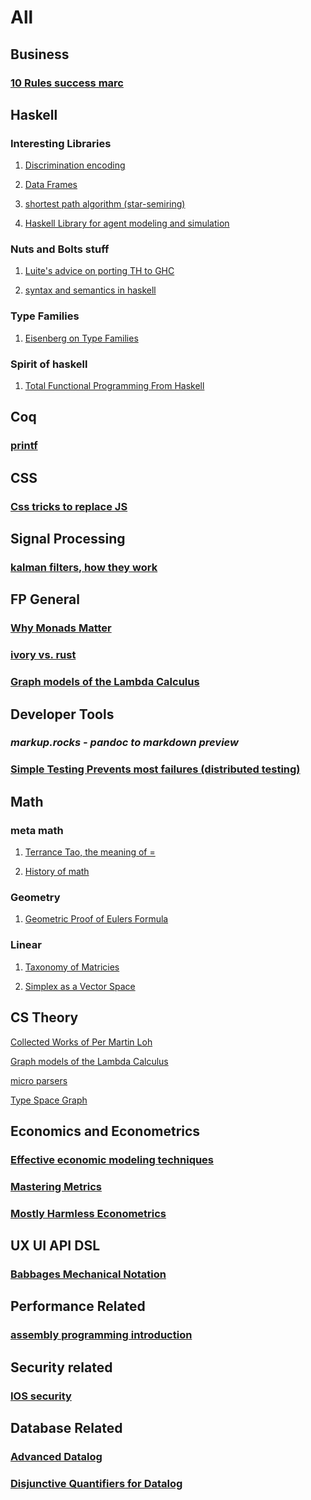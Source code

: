* All

** Business
*** [[https://inc42.com/buzz/10-rules-success-marc-andreessen/][10 Rules success marc]]   

** Haskell 

*** Interesting Libraries
**** [[https://hackage.haskell.org/package/discrimination][Discrimination encoding]]     
**** [[https://hackage.haskell.org/package/Frames-0.1.4?utm_source=twitterfeed&utm_medium=twitter][Data Frames]]
**** [[http://r6.ca/blog/20110808T035622Z.html][shortest path algorithm (star-semiring)]]
**** [[http://hackage.haskell.org/package/aivika-lattice][Haskell Library for agent modeling and simulation]]

*** Nuts and Bolts stuff
**** [[https://github.com/ghcjs/ghcjs/wiki/Porting-GHCJS-Template-Haskell-to-GHC][Luite's advice on porting TH to GHC]]

**** [[http://homepage.cs.uiowa.edu/~slonnegr/plf/Book/][syntax and semantics in haskell]]

*** Type Families
**** [[https://typesandkinds.wordpress.com/2015/09/09/what-are-type-families/][Eisenberg on Type Families]]
*** Spirit of haskell
**** [[http://citeseerx.ist.psu.edu/viewdoc/download?doi=10.1.1.106.364&rep=rep1&type=pdf][Total Functional Programming From Haskell]]
      
** Coq
*** [[https://gist.github.com/relrod/0e19d50c17c162d7389f460c8a6c2082][printf]]
** CSS
*** [[https://robots.thoughtbot.com/you-don-t-need-javascript-for-that][Css tricks to replace JS]]
** Signal Processing
*** [[http://www.anuncommonlab.com/articles/how-kalman-filters-work/][kalman filters, how they work]]  

** FP General
*** [[https://cdsmith.wordpress.com/2012/04/18/why-do-monads-matter/][Why Monads Matter]]  
*** [[https://github.com/GaloisInc/ivorylang-org/blob/master/extras/ivory-rust/ivory-rust.md][ivory vs. rust]]
*** [[https://github.com/jozefg/drafts/blob/master/graphs.pdf][Graph models of the Lambda Calculus]]


** Developer Tools   
*** [[markup.rocks][markup.rocks  - pandoc to markdown preview]]
*** [[https://www.usenix.org/system/files/conference/osdi14/osdi14-paper-yuan.pdf][Simple Testing Prevents most failures (distributed testing)]]
    

** Math
*** meta math
**** [[https://plus.google.com/u/0/+TerenceTao27/posts/6diqmz1JQrB][Terrance Tao, the meaning of =]]   
**** [[https://linguotopia.wordpress.com/2016/04/24/notes-on-a-history-of-mathematics/][History of math]]
     

*** Geometry
**** [[http://www.math.chalmers.se/~wastlund/Cosmic.pdf][Geometric Proof of Eulers Formula]]   

*** Linear
**** [[https://networkscience.wordpress.com/2012/05/04/taxonomy-of-matrices/][Taxonomy of Matricies]]
**** [[https://golem.ph.utexas.edu/category/2016/06/how_the_simplex_is_a_vector_sp.html][Simplex as a Vector Space]]

**  CS Theory
**** [[https://github.com/michaelt/martin-lof][Collected Works of Per Martin Loh]]
**** [[https://github.com/jozefg/drafts/blob/master/graphs.pdf][Graph models of the Lambda Calculus]]
**** [[https://blog.acolyer.org/2016/05/31/how-to-build-static-checking-systems-using-orders-of-magnitude-less-code/][micro parsers]]
**** [[http://www.cl.cam.ac.uk/~mpf23/talks/Types2011.pdf][Type Space Graph]]

** Economics and Econometrics
*** [[https://www.bloomberg.com/view/articles/2014-12-31/heres-what-economics-gets-right][Effective economic modeling techniques]]
*** [[http://press.princeton.edu/chapters/s10363.pdf][Mastering Metrics]]
*** [[http://www.mostlyharmlesseconometrics.com/book-contents/][Mostly Harmless Econometrics]]

** UX UI API DSL
*** [[https://archive.org/stream/philtrans09445034/09445034#page/n11/mode/2up][Babbages Mechanical Notation]]

** Performance Related
*** [[https://www.nayuki.io/page/a-fundamental-introduction-to-x86-assembly-programming][assembly programming introduction]]  

** Security related
*** [[https://woumn.wordpress.com/2016/05/02/security-principles-in-ios-architecture/][IOS security]]
   
** Database Related
*** [[http://www.lirmm.fr/~mugnier/ArticlesPostscript/MugnierRR2011-keynote.pdf][Advanced Datalog]]
*** [[http://arxiv.org/pdf/1210.2316v1.pdf][Disjunctive Quantifiers for Datalog]]
